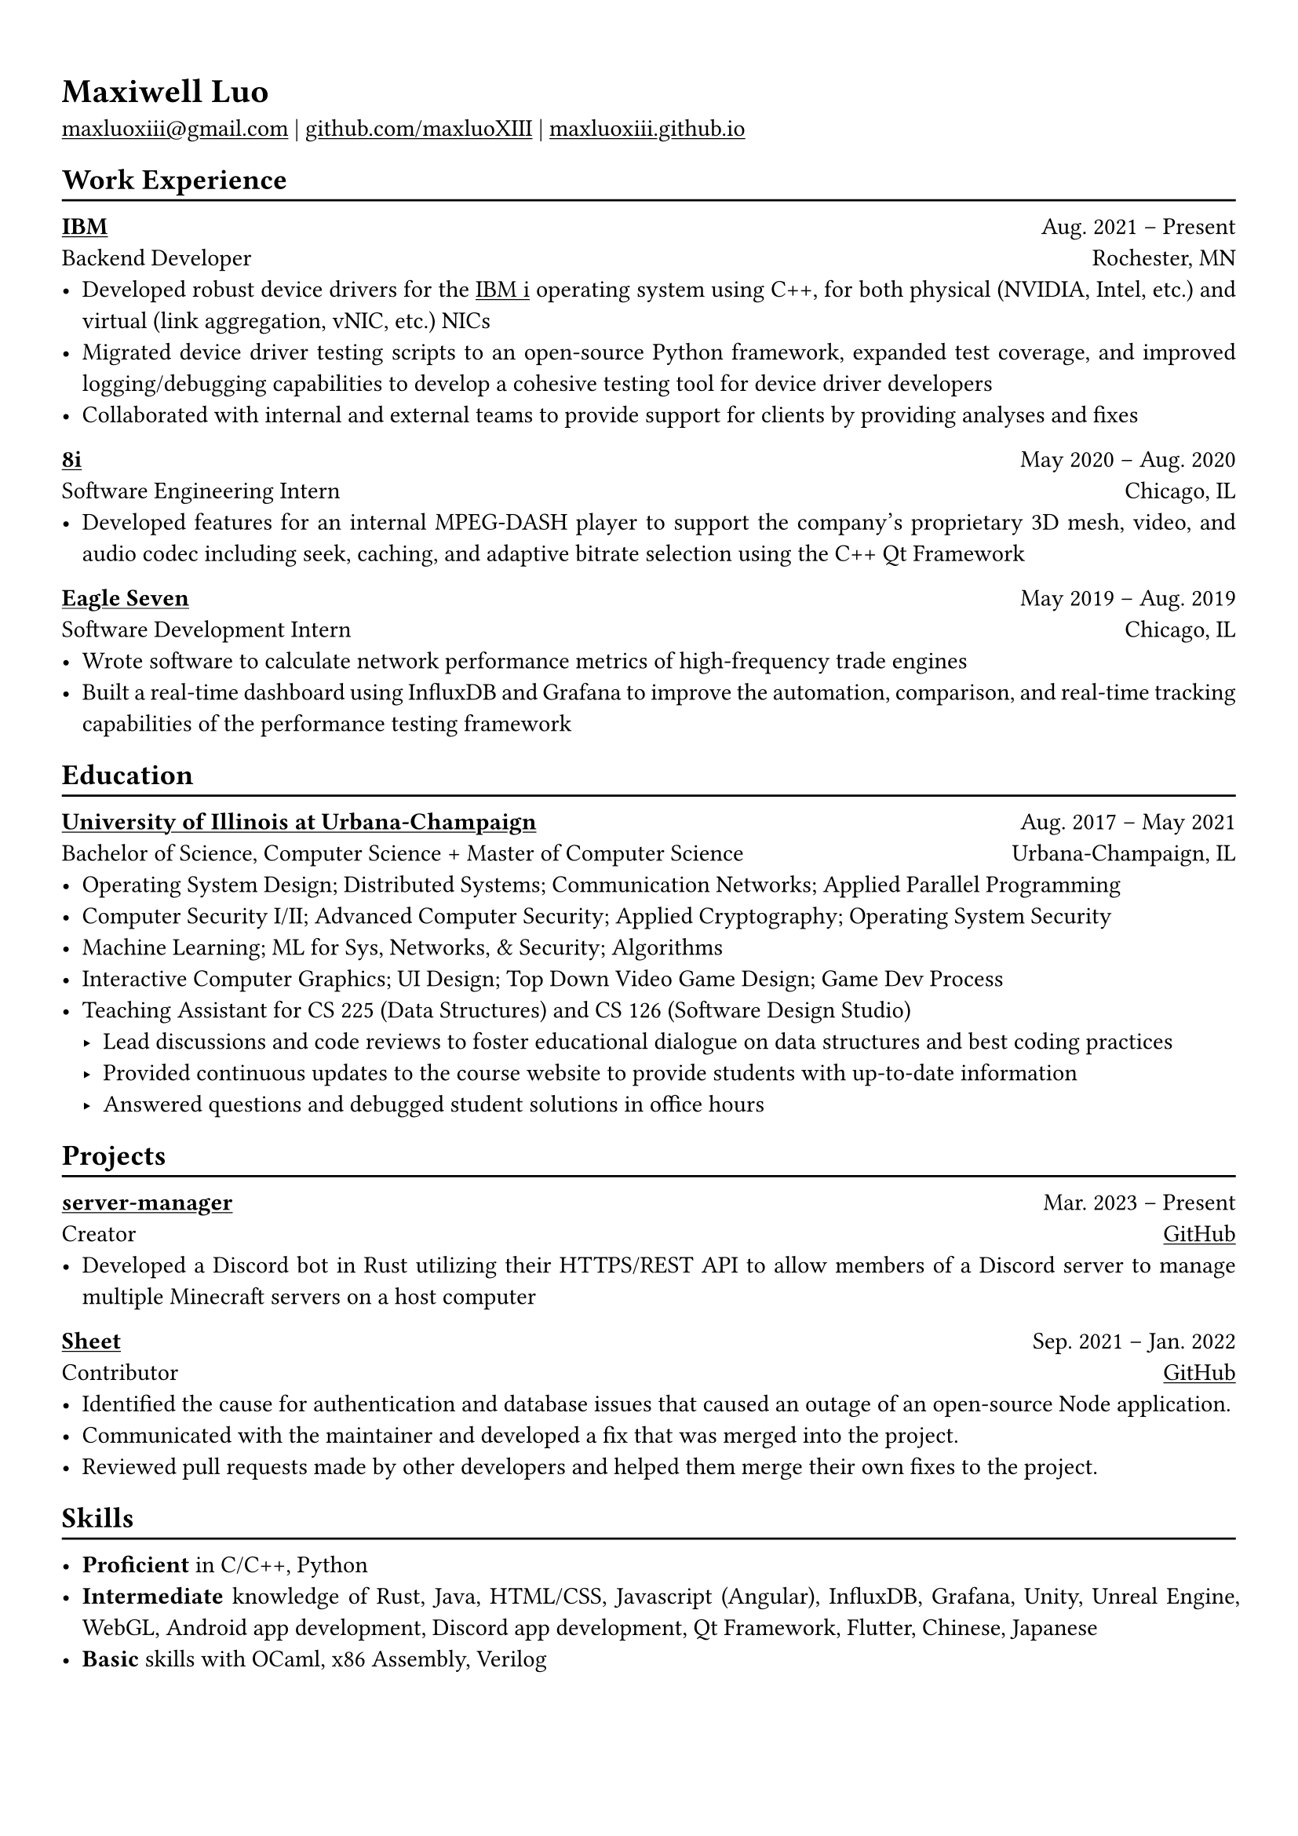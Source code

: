 #show heading: set text(font: "Linux Biolinum")

#show link: underline

// Uncomment the following lines to adjust the size of text
// The recommend resume text size is from `10pt` to `12pt`
// #set text(
//   size: 12pt,
// )

// Feel free to change the margin below to best fit your own CV
#set page(
  margin: (x: 1.0cm, y: 1.3cm),
)

// For more customizable options, please refer to official reference: https://typst.app/docs/reference/

#set par(justify: true)

#let chiline() = {v(-3pt); line(length: 100%); v(-5pt)}

= Maxiwell Luo

#link("mailto:maxluoxiii@gmail.com")
| #link("https://github.com/maxluoXIII")[github.com/maxluoXIII]
| #link("https://maxluoxiii.github.io")[maxluoxiii.github.io]

== Work Experience
#chiline()

*#link("https://ibm.com")[IBM]* #h(1fr) Aug. 2021 -- Present \
Backend Developer #h(1fr) Rochester, MN \
- Developed robust device drivers for the
  #link("https://www.ibm.com/products/ibm-i")[IBM i] operating system using C++,
  for both physical (NVIDIA, Intel, etc.) and virtual (link aggregation, vNIC, etc.)
  NICs
- Migrated device driver testing scripts to an open-source Python framework,
  expanded test coverage, and improved logging/debugging capabilities to develop
  a cohesive testing tool for device driver developers
- Collaborated with internal and external teams to provide support for clients
  by providing analyses and fixes

*#link("https://8i.com/")[8i]* #h(1fr) May 2020 -- Aug. 2020 \
Software Engineering Intern #h(1fr) Chicago, IL \
- Developed features for an internal MPEG-DASH player to support the
  company's proprietary 3D mesh, video, and audio codec including seek, caching,
  and adaptive bitrate selection using the C++ Qt Framework

*#link("https://www.eagleseven.com/")[Eagle Seven]* #h(1fr) May 2019 -- Aug. 2019 \
Software Development Intern #h(1fr) Chicago, IL \
- Wrote software to calculate network performance metrics of high-frequency
  trade engines
- Built a real-time dashboard using InfluxDB and Grafana to improve the automation,
  comparison, and real-time tracking capabilities of the performance testing framework

== Education
#chiline()

#link("https://illinois.edu/")[*University of Illinois at Urbana-Champaign*] #h(1fr) Aug. 2017 -- May 2021 \
Bachelor of Science, Computer Science + Master of Computer Science #h(1fr) Urbana-Champaign, IL \
- Operating System Design; Distributed Systems; Communication Networks; Applied Parallel Programming
- Computer Security I/II; Advanced Computer Security; Applied Cryptography; Operating System Security
- Machine Learning; ML for Sys, Networks, & Security; Algorithms
- Interactive Computer Graphics; UI Design; Top Down Video Game Design; Game Dev Process
- Teaching Assistant for CS 225 (Data Structures) and CS 126 (Software Design Studio)
  - Lead discussions and code reviews to foster educational dialogue on data
    structures and best coding practices
  - Provided continuous updates to the course website to provide students with up-to-date information
  - Answered questions and debugged student solutions in office hours

== Projects
#chiline()

*#link("https://github.com/maxluoXIII/server-manager")[server-manager]* #h(1fr) Mar. 2023 -- Present \
Creator #h(1fr) #link("https://github.com/maxluoXIII/server-manager")[GitHub] \
- Developed a Discord bot in Rust utilizing their HTTPS/REST API to allow members
  of a Discord server to manage multiple Minecraft servers on a host computer

*#link("https://github.com/Mottokrosh/Sheet")[Sheet]* #h(1fr) Sep. 2021 -- Jan. 2022 \
Contributor #h(1fr) #link("https://github.com/Mottokrosh/Sheet")[GitHub] \
- Identified the cause for authentication and database issues that caused an
  outage of an open-source Node application.
- Communicated with the maintainer and developed a fix that was merged into
  the project.
- Reviewed pull requests made by other developers and helped them merge their
  own fixes to the project.

== Skills
#chiline()

- *Proficient* in C/C++, Python
- *Intermediate* knowledge of Rust, Java, HTML/CSS, Javascript (Angular), InfluxDB,
  Grafana, Unity, Unreal Engine, WebGL, Android app development, Discord app
  development, Qt Framework, Flutter, Chinese, Japanese
- *Basic* skills with OCaml, x86 Assembly, Verilog

